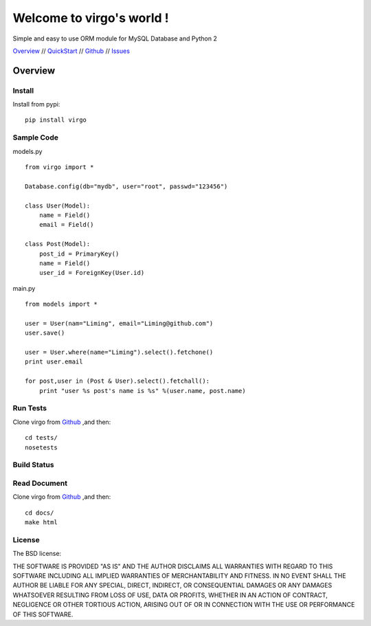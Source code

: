 Welcome to virgo's world !
==========================

Simple and easy to use ORM module for MySQL Database and Python 2 

Overview_ // QuickStart_ // Github_ // Issues_  

.. _Overview: https://virgo.readthedocs.org/
.. _QuickStart: https://virgo.readthedocs.org/en/latest/QuickStart.html
.. _Github: http://github.com/hit9/virgo
.. _Issues: https://github.com/hit9/virgo/issues

Overview
********

Install
-------

Install from pypi::

    pip install virgo

Sample Code
-----------

models.py ::

    from virgo import *

    Database.config(db="mydb", user="root", passwd="123456")

    class User(Model):
        name = Field()
        email = Field()

    class Post(Model):
        post_id = PrimaryKey()
        name = Field()
        user_id = ForeignKey(User.id)

main.py ::

    from models import *

    user = User(nam="Liming", email="Liming@github.com")
    user.save()

    user = User.where(name="Liming").select().fetchone() 
    print user.email

    for post,user in (Post & User).select().fetchall():
        print "user %s post's name is %s" %(user.name, post.name)

Run Tests
---------

Clone virgo from Github_ ,and then::

    cd tests/
    nosetests

Build Status
------------

.. Image:: https://api.travis-ci.org/hit9/virgo.png

Read Document
-------------

Clone virgo from Github_ ,and then::

    cd docs/
    make html

License
-------

The BSD license:

THE SOFTWARE IS PROVIDED "AS IS" AND THE AUTHOR DISCLAIMS ALL WARRANTIES WITH REGARD TO THIS SOFTWARE INCLUDING ALL IMPLIED WARRANTIES OF MERCHANTABILITY AND FITNESS. IN NO EVENT SHALL THE AUTHOR BE LIABLE FOR ANY SPECIAL, DIRECT, INDIRECT, OR CONSEQUENTIAL DAMAGES OR ANY DAMAGES WHATSOEVER RESULTING FROM LOSS OF USE, DATA OR PROFITS, WHETHER IN AN ACTION OF CONTRACT, NEGLIGENCE OR OTHER TORTIOUS ACTION, ARISING OUT OF OR IN CONNECTION WITH THE USE OR PERFORMANCE OF THIS SOFTWARE.

